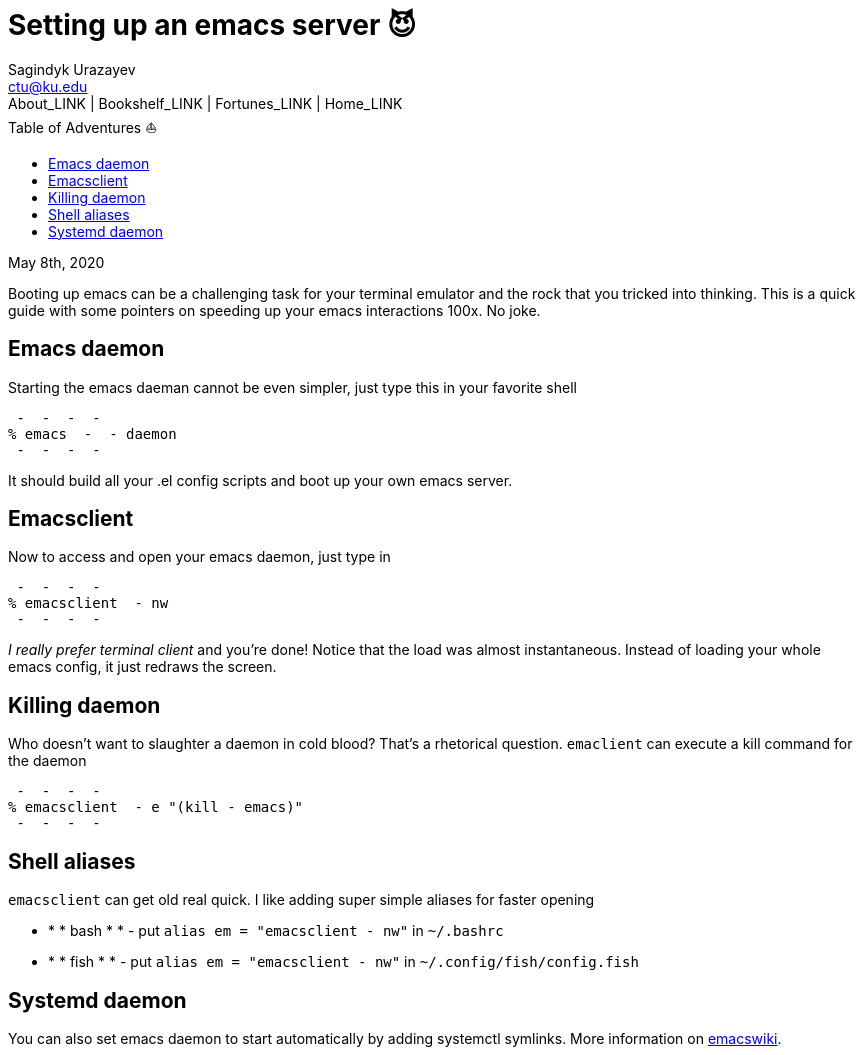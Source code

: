 = Setting up an emacs server 😈
Sagindyk Urazayev <ctu@ku.edu>
About_LINK | Bookshelf_LINK | Fortunes_LINK | Home_LINK
:toc: left
:toc-title: Table of Adventures ⛵
:nofooter:
:experimental:

May 8th, 2020

Booting up emacs can be a challenging task for your terminal emulator
and the rock that you tricked into thinking. This is a quick guide with
some pointers on speeding up your emacs interactions 100x. No joke.

== Emacs daemon

Starting the emacs daeman cannot be even simpler, just type this in your
favorite shell

[source,bash]
 -  -  -  - 
% emacs  -  - daemon
 -  -  -  - 

It should build all your .el config scripts and boot up your own emacs
server.

== Emacsclient

Now to access and open your emacs daemon, just type in

[source,bash]
 -  -  -  - 
% emacsclient  - nw
 -  -  -  - 

_I really prefer terminal client_ and you're done! Notice that the load
was almost instantaneous. Instead of loading your whole emacs config, it
just redraws the screen.

== Killing daemon

Who doesn't want to slaughter a daemon in cold blood? That's a
rhetorical question. `emaclient` can execute a kill command for the
daemon

[source,bash]
 -  -  -  - 
% emacsclient  - e "(kill - emacs)"
 -  -  -  - 

== Shell aliases

`emacsclient` can get old real quick. I like adding super simple aliases
for faster opening

 *   *  * bash *  *   -  put `alias em = "emacsclient  - nw"` in `~/.bashrc`
 *   *  * fish *  *   -  put `alias em = "emacsclient  - nw"` in
`~/.config/fish/config.fish`

== Systemd daemon

You can also set emacs daemon to start automatically by adding systemctl
symlinks. More information on
https://www.emacswiki.org/emacs/EmacsAsDaemon[emacswiki].
